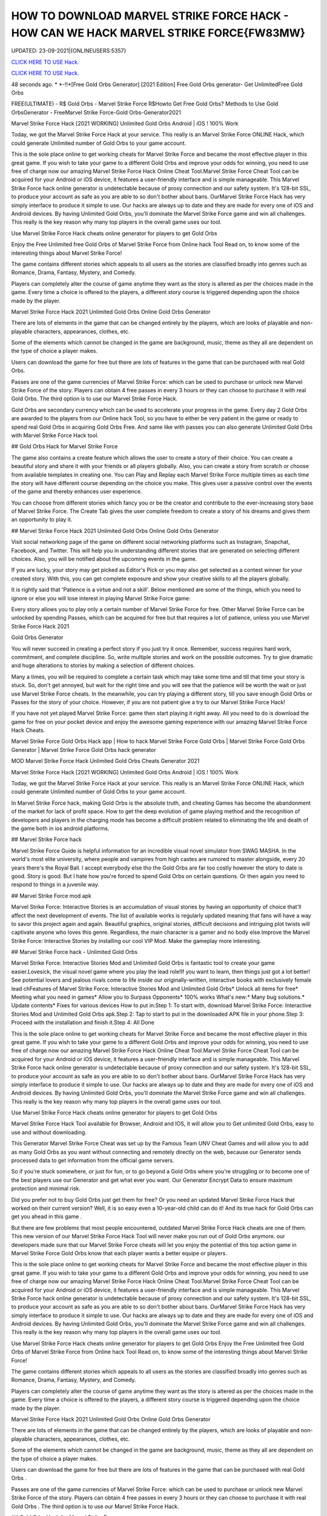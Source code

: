 HOW TO DOWNLOAD MARVEL STRIKE FORCE HACK - HOW CAN WE HACK MARVEL STRIKE FORCE{FW83MW}
~~~~~~~~~~~~
UPDATED: 23-09-2021|{ONLINEUSERS:5357}

`CLICK HERE TO USE Hack. <https://gamecode.site/msf>`__

`CLICK HERE TO USE Hack. <https://gamecode.site/msf>`__


48 seconds ago. * *-!!*[Free Gold Orbs Generator] [2021 Edition] Free Gold Orbs generator- Get UnlimitedFree Gold Orbs

FREE(ULTIMATE) - R$ Gold Orbs - Marvel Strike Force R$Howto Get Free Gold Orbs? Methods to Use Gold OrbsGenerator - FreeMarvel Strike Force-Gold Orbs-Generator2021

Marvel Strike Force Hack [2021 WORKING] Unlimited Gold Orbs Android | iOS ! 100% Work

Today, we got the Marvel Strike Force Hack at your service. This really is an Marvel Strike Force ONLINE Hack, which could generate Unlimited number of Gold Orbs to your game account.


This is the sole place online to get working cheats for Marvel Strike Force and became the most effective player in this great game. If you wish to take your game to a different Gold Orbs and improve your odds for winning, you need to use free of charge now our amazing Marvel Strike Force Hack Online Cheat Tool.Marvel Strike Force Cheat Tool can be acquired for your Android or iOS device, it features a user-friendly interface and is simple manageable. This Marvel Strike Force hack online generator is undetectable because of proxy connection and our safety system. It's 128-bit SSL, to produce your account as safe as you are able to so don't bother about bans. OurMarvel Strike Force Hack has very simply interface to produce it simple to use. Our hacks are always up to date and they are made for every one of iOS and Android devices. By having Unlimited Gold Orbs, you'll dominate the Marvel Strike Force game and win all challenges. This really is the key reason why many top players in the overall game uses our tool.

Use Marvel Strike Force Hack cheats online generator for players to get Gold Orbs

Enjoy the Free Unlimited free Gold Orbs of Marvel Strike Force from Online hack Tool Read on, to know some of the interesting things about Marvel Strike Force!

The game contains different stories which appeals to all users as the stories are classified broadly into genres such as Romance, Drama, Fantasy, Mystery, and Comedy.

Players can completely alter the course of game anytime they want as the story is altered as per the choices made in the game. Every time a choice is offered to the players, a different story course is triggered depending upon the choice made by the player.

Marvel Strike Force Hack 2021 Unlimited Gold Orbs Online Gold Orbs Generator

There are lots of elements in the game that can be changed entirely by the players, which are looks of playable and non-playable characters, appearances, clothes, etc.

Some of the elements which cannot be changed in the game are background, music, theme as they all are dependent on the type of choice a player makes.

Users can download the game for free but there are lots of features in the game that can be purchased with real Gold Orbs.

Passes are one of the game currencies of Marvel Strike Force: which can be used to purchase or unlock new Marvel Strike Force of the story. Players can obtain 4 free passes in every 3 hours or they can choose to purchase it with real Gold Orbs. The third option is to use our Marvel Strike Force Hack.

Gold Orbs are secondary currency which can be used to accelerate your progress in the game. Every day 2 Gold Orbs are awarded to the players from our Online hack Tool, so you have to either be very patient in the game or ready to spend real Gold Orbs in acquiring Gold Orbs Free. And same like with passes you can also generate Unlimited Gold Orbs with Marvel Strike Force Hack tool.

## Gold Orbs Hack for Marvel Strike Force

The game also contains a create feature which allows the user to create a story of their choice. You can create a beautiful story and share it with your friends or all players globally. Also, you can create a story from scratch or choose from available templates in creating one. You can Play and Replay each Marvel Strike Force multiple times as each time the story will have different course depending on the choice you make. This gives user a passive control over the events of the game and thereby enhances user experience.

You can choose from different stories which fancy you or be the creator and contribute to the ever-increasing story base of Marvel Strike Force. The Create Tab gives the user complete freedom to create a story of his dreams and gives them an opportunity to play it.

## Marvel Strike Force Hack 2021 Unlimited Gold Orbs Online Gold Orbs Generator

Visit social networking page of the game on different social networking platforms such as Instagram, Snapchat, Facebook, and Twitter. This will help you in understanding different stories that are generated on selecting different choices. Also, you will be notified about the upcoming events in the game.

If you are lucky, your story may get picked as Editor's Pick or you may also get selected as a contest winner for your created story. With this, you can get complete exposure and show your creative skills to all the players globally.

It is rightly said that 'Patience is a virtue and not a skill'. Below mentioned are some of the things, which you need to ignore or else you will lose interest in playing Marvel Strike Force game:

Every story allows you to play only a certain number of Marvel Strike Force for free. Other Marvel Strike Force can be unlocked by spending Passes, which can be acquired for free but that requires a lot of patience, unless you use Marvel Strike Force Hack 2021

Gold Orbs Generator

You will never succeed in creating a perfect story if you just try it once. Remember, success requires hard work, commitment, and complete discipline. So, write multiple stories and work on the possible outcomes. Try to give dramatic and huge alterations to stories by making a selection of different choices.

Many a times, you will be required to complete a certain task which may take some time and till that time your story is stuck. So, don't get annoyed, but wait for the right time and you will see that the patience will be worth the wait or just use Marvel Strike Force cheats. In the meanwhile, you can try playing a different story, till you save enough Gold Orbs or Passes for the story of your choice. However, if you are not patient give a try to our Marvel Strike Force Hack!

If you have not yet played Marvel Strike Force: game then start playing it right away. All you need to do is download the game for free on your pocket device and enjoy the awesome gaming experience with our amazing Marvel Strike Force Hack Cheats.

Marvel Strike Force Gold Orbs Hack app | How to hack Marvel Strike Force Gold Orbs | Marvel Strike Force Gold Orbs Generator | Marvel Strike Force Gold Orbs hack generator

MOD Marvel Strike Force Hack Unlimited Gold Orbs Cheats Generator 2021

Marvel Strike Force Hack [2021 WORKING] Unlimited Gold Orbs Android | iOS ! 100% Work

Today, we got the Marvel Strike Force Hack at your service. This really is an Marvel Strike Force ONLINE Hack, which could generate Unlimited number of Gold Orbs to your game account.

In Marvel Strike Force hack, making Gold Orbs is the absolute truth, and cheating Games has become the abandonment of the market for lack of profit space. How to get the deep evolution of game playing method and the recognition of developers and players in the charging mode has become a difficult problem related to eliminating the life and death of the game both in ios android platforms.

## Marvel Strike Force hack

Marvel Strike Force Guide is helpful information for an incredible visual novel simulator from SWAG MASHA. In the world's most elite university, where people and vampires from high castes are rumored to master alongside, every 20 years there's the Royal Ball. I accept everybody else tho the Gold Orbs are far too costly however the story to date is good. Story is good. But I hate how you're forced to spend Gold Orbs on certain questions. Or then again you need to respond to things in a juvenile way.

## Marvel Strike Force mod apk

Marvel Strike Force: Interactive Stories is an accumulation of visual stories by having an opportunity of choice that'll affect the next development of events. The list of available works is regularly updated meaning that fans will have a way to savor this project again and again. Beautiful graphics, original stories, difficult decisions and intriguing plot twists will captivate anyone who loves this genre. Regardless, the main character is a gamer and no body else.Improve the Marvel Strike Force: Interactive Stories by installing our cool VIP Mod. Make the gameplay more interesting.

## Marvel Strike Force hack - Unlimited Gold Orbs

Marvel Strike Force: Interactive Stories Mod and Unlimited Gold Orbs is fantastic tool to create your game easier.Lovesick, the visual novel game where you play the lead role!If you want to learn, then things just got a lot better! See potential lovers and jealous rivals come to life inside our originally-written, interactive books with exclusively female lead chFeatures of Marvel Strike Force: Interactive Stories Mod and Unlimited Gold Orbs* Unlock all items for free* Meeting what you need in games* Allow you to Surpass Opponents* 100% works What's new:* Many bug solutions.* Update contents* Fixes for various devices How to put in:Step 1: To start with, download Marvel Strike Force: Interactive Stories Mod and Unlimited Gold Orbs apk.Step 2: Tap to start to put in the downloaded APK file in your phone.Step 3: Proceed with the installation and finish it.Step 4: All Done

This is the sole place online to get working cheats for Marvel Strike Force and became the most effective player in this great game. If you wish to take your game to a different Gold Orbs and improve your odds for winning, you need to use free of charge now our amazing Marvel Strike Force Hack Online Cheat Tool.Marvel Strike Force Cheat Tool can be acquired for your Android or iOS device, it features a user-friendly interface and is simple manageable. This Marvel Strike Force hack online generator is undetectable because of proxy connection and our safety system. It's 128-bit SSL, to produce your account as safe as you are able to so don't bother about bans. OurMarvel Strike Force Hack has very simply interface to produce it simple to use. Our hacks are always up to date and they are made for every one of iOS and Android devices. By having Unlimited Gold Orbs, you'll dominate the Marvel Strike Force game and win all challenges. This really is the key reason why many top players in the overall game uses our tool.

Use Marvel Strike Force Hack cheats online generator for players to get Gold Orbs

Marvel Strike Force Hack Tool available for Browser, Android and IOS, it will allow you to Get unlimited Gold Orbs, easy to use and without downloading.

This Generator Marvel Strike Force Cheat was set up by the Famous Team UNV Cheat Games and will allow you to add as many Gold Orbs as you want without connecting and remotely directly on the web, because our Generator sends processed data to get information from the official game servers.

So if you're stuck somewhere, or just for fun, or to go beyond a Gold Orbs where you're struggling or to become one of the best players use our Generator and get what ever you want. Our Generator Encrypt Data to ensure maximum protection and minimal risk.

Did you prefer not to buy Gold Orbs just get them for free? Or you need an updated Marvel Strike Force Hack that worked on their current version? Well, it is so easy even a 10-year-old child can do it! And its true hack for Gold Orbs can get you ahead in this game .

But there are few problems that most people encountered, outdated Marvel Strike Force Hack cheats are one of them. This new version of our Marvel Strike Force Hack Tool will never make you run out of Gold Orbs anymore. our developers made sure that our Marvel Strike Force cheats will let you enjoy the potential of this top action game in Marvel Strike Force Gold Orbs know that each player wants a better equipe or players.

This is the sole place online to get working cheats for Marvel Strike Force and became the most effective player in this great game. If you wish to take your game to a different Gold Orbs and improve your odds for winning, you need to use free of charge now our amazing Marvel Strike Force Hack Online Cheat Tool.Marvel Strike Force Cheat Tool can be acquired for your Android or iOS device, it features a user-friendly interface and is simple manageable. This Marvel Strike Force hack online generator is undetectable because of proxy connection and our safety system. It's 128-bit SSL, to produce your account as safe as you are able to so don't bother about bans. OurMarvel Strike Force Hack has very simply interface to produce it simple to use. Our hacks are always up to date and they are made for every one of iOS and Android devices. By having Unlimited Gold Orbs, you'll dominate the Marvel Strike Force game and win all challenges. This really is the key reason why many top players in the overall game uses our tool.

Use Marvel Strike Force Hack cheats online generator for players to get Gold Orbs Enjoy the Free Unlimited free Gold Orbs of Marvel Strike Force from Online hack Tool Read on, to know some of the interesting things about Marvel Strike Force!

The game contains different stories which appeals to all users as the stories are classified broadly into genres such as Romance, Drama, Fantasy, Mystery, and Comedy.

Players can completely alter the course of game anytime they want as the story is altered as per the choices made in the game. Every time a choice is offered to the players, a different story course is triggered depending upon the choice made by the player.

Marvel Strike Force Hack 2021 Unlimited Gold Orbs Online Gold Orbs Generator

There are lots of elements in the game that can be changed entirely by the players, which are looks of playable and non-playable characters, appearances, clothes, etc.

Some of the elements which cannot be changed in the game are background, music, theme as they all are dependent on the type of choice a player makes.

Users can download the game for free but there are lots of features in the game that can be purchased with real Gold Orbs .

Passes are one of the game currencies of Marvel Strike Force: which can be used to purchase or unlock new Marvel Strike Force of the story. Players can obtain 4 free passes in every 3 hours or they can choose to purchase it with real Gold Orbs . The third option is to use our Marvel Strike Force Hack.

## Gold Orbs Hack for Marvel Strike Force

The game also contains a create feature which allows the user to create a story of their choice. You can create a beautiful story and share it with your friends or all players globally. Also, you can create a story from scratch or choose from available templates in creating one.

You can Play and Replay each Marvel Strike Force multiple times as each time the story will have different course depending on the choice you make. This gives user a passive control over the events of the game and thereby enhances user experience.

You can choose from different stories which fancy you or be the creator and contribute to the ever-increasing story base of Marvel Strike Force. The Create Tab gives the user complete freedom to create a story of his dreams and gives them an opportunity to play it.

## Marvel Strike Force Hack 2021 Unlimited Gold Orbs Online Gold Orbs Generator

Visit social networking page of the game on different social networking platforms such as Instagram, Snapchat, Facebook, and Twitter. This will help you in understanding different stories that are generated on selecting different choices. Also, you will be notified about the upcoming events in the game.

If you are lucky, your story may get picked as Editor's Pick or you may also get selected as a contest winner for your created story. With this, you can get complete exposure and show your creative skills to all the players globally.

It is rightly said that 'Patience is a virtue and not a skill'. Below mentioned are some of the things, which you need to ignore or else you will lose interest in playing Marvel Strike Force game:

Every story allows you to play only a certain number of Marvel Strike Force for free. Other Marvel Strike Force can be unlocked by spending Passes, which can be acquired for free but that requires a lot of patience, unless you use Marvel Strike Force Hack 2021 Gold Orbs Generator

You will never succeed in creating a perfect story if you just try it once. Remember, success requires hard work, commitment, and complete discipline. So, write multiple stories and work on the possible outcomes. Try to give dramatic and huge alterations to stories by making a selection of different choices.

Many a times, you will be required to complete a certain task which may take some time and till that time your story is stuck. So, don't get annoyed, but wait for the right time and you will see that the patience will be worth the wait or just use Marvel Strike Force cheats.

In the meanwhile, you can try playing a different story, till you save enough Gold Orbs or Passes for the story of your choice. However, if you are not patient give a try to our Marvel Strike Force Hack!

If you have not yet played Marvel Strike Force: game then start playing it right away. All you need to do is download the game for free on your pocket device and enjoy the awesome gaming experience with our amazing Marvel Strike Force Hack Cheats.

Marvel Strike Force Gold Orbs Hack app | How to hack Marvel Strike Force Gold Orbs | Marvel Strike Force Gold Orbs Generator | Marvel Strike Force Gold Orbs hack generatorNEW TIPS Marvel Strike Force Hack Unlimited Gold Orbs Cheats Generator IOS Android No Survey No Verification 2021

<strong>Marvel Strike Force Hack Unlimited Gold Orbs Generator IOS Android Cheats No Human Verification</strong>

Marvel Strike Force Hack [2021 WORKING] Unlimited Gold Orbs Android | iOS ! 100% Work

Today, we got the Marvel Strike Force Hack at your service. This really is an Marvel Strike Force ONLINE Hack, which could generate Unlimited number of Gold Orbs to your game account.

Gold Orbs generator no human human verification generator no human generator no human verification

Marvel Strike Force Gold Orbs

Gold Orbs generator

Gold Orbs no survey Gold Orbs no survey verification free Gold Orbs Gold Orbs no verification

human verification Marvel Strike Force coin generator

Marvel Strike Force season generator no survey

Gold Orbs generator Marvel Strike Force

Gold Orbs generator season Gold Orbs generator pro android ios verification ps4 verification or survey

epic games

generator Marvel Strike Force Gold Orbs nintendo switch

survey no human verification Gold Orbs no human verification hack generators

Marvel Strike Force hacks

Gold Orbs hack

Gold Orbs no human

Marvel Strike Force Gold Orbs generator

generator no verification

Gold Orbs hacks

Gold Orbs generator no verification

Gold Orbs Marvel Strike Force Marvel Strike Force free Gold Orbs generator Marvel Strike Force Marvel Strike Force generators generate unlimited

verification Marvel Strike Force generator free Gold Orbs Gold Orbs Marvel Strike Force Gold Orbs glitch hack Marvel Strike Force
['MARVEL Strike Force Hack Gold And Orbs', 'MARVEL Strike Force Gold and Orbs generator 2021', 'how to download MARVEL Strike Force hack', 'Marvel stricke force hack', 'MARVEL Strike Force Gold and Orbs', 'how can we hack MARVEL Strike Force', 'MARVEL Strike Force hack app']
